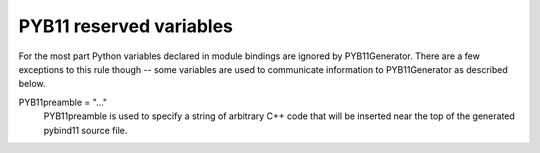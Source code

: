 .. _variables:

========================
PYB11 reserved variables
========================

For the most part Python variables declared in module bindings are ignored by PYB11Generator.  There are a few exceptions to this rule though -- some variables are used to communicate information to PYB11Generator as described below.

PYB11preamble = "..."
  PYB11preamble is used to specify a string of arbitrary C++ code that will be inserted near the top of the generated pybind11 source file.




